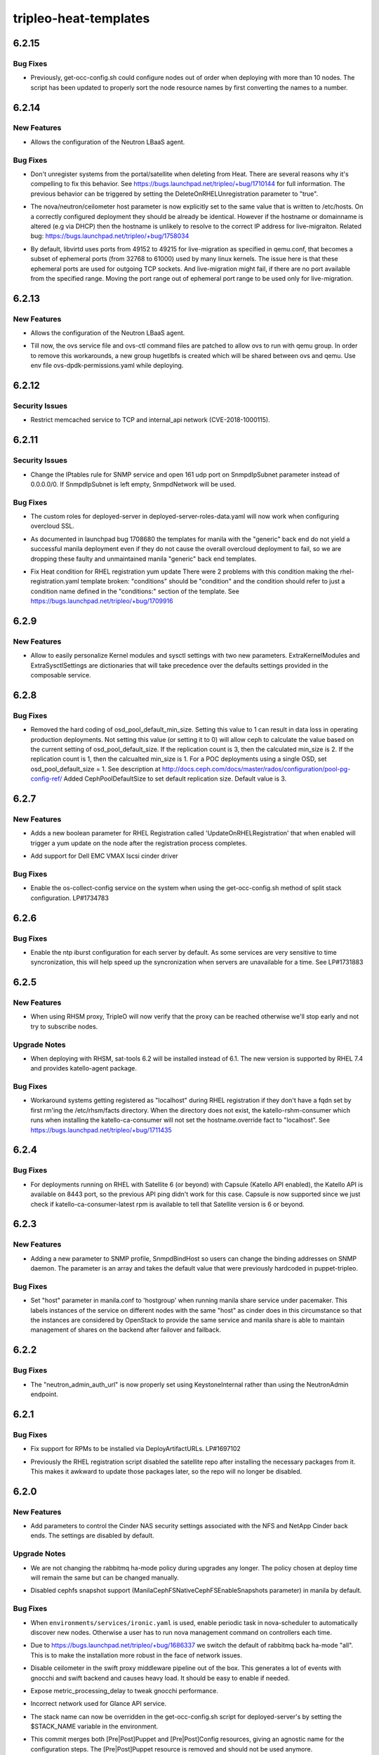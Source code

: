 ======================
tripleo-heat-templates
======================

.. _tripleo-heat-templates_6.2.15:

6.2.15
======

.. _tripleo-heat-templates_6.2.15_Bug Fixes:

Bug Fixes
---------

.. releasenotes/notes/convert-resource-name-to-number-80ada6c825554f56.yaml @ bffc619706c6bd751bdfb279a9608759b82e6253

- Previously, get-occ-config.sh could configure nodes out of order when deploying with more than 10 nodes. The script has been updated to properly sort the node resource names by first converting the names to a number.


.. _tripleo-heat-templates_6.2.14:

6.2.14
======

.. _tripleo-heat-templates_6.2.14_New Features:

New Features
------------

.. releasenotes/notes/enable-neutron-lbaas-integration-fa999ccd548ee6b6.yaml @ a7ebbd7d6dce9adf1952a2fb0b011e39c637c250

- Allows the configuration of the Neutron LBaaS agent.


.. _tripleo-heat-templates_6.2.14_Bug Fixes:

Bug Fixes
---------

.. releasenotes/notes/dont-unregister-on-delete-9708f7cbc73a0d2f.yaml @ d0288b450dd65f3f2d93564433dea29aab41f0da

- Don't unregister systems from the portal/satellite when deleting from Heat. There are several reasons why it's compelling to fix this behavior. See https://bugs.launchpad.net/tripleo/+bug/1710144 for full information. The previous behavior can be triggered by setting the DeleteOnRHELUnregistration parameter to "true".

.. releasenotes/notes/fix_nova_host-0b82c88597703353.yaml @ 7df20fd5738e9c00a4daf7e4f633c634f3b81f69

- The nova/neutron/ceilometer host parameter is now explicitly set to the
  same value that is written to /etc/hosts. On a correctly configured
  deployment they should be already be identical. However if the hostname
  or domainname is altered (e.g via DHCP) then the hostname is unlikely to
  resolve to the correct IP address for live-migraiton.
  Related bug: https://bugs.launchpad.net/tripleo/+bug/1758034

.. releasenotes/notes/live_migration_port_range-54c28faf0a67a3fc.yaml @ 832455031baf5e8eb094c208f667cc3ee0ebb23f

- By default, libvirtd uses ports from 49152 to 49215 for live-migration
  as specified in qemu.conf, that becomes a subset of ephemeral ports
  (from 32768 to 61000) used by many linux kernels.
  The issue here is that these ephemeral ports are used for outgoing TCP
  sockets. And live-migration might fail, if there are no port available
  from the specified range.
  Moving the port range out of ephemeral port range to be used only for
  live-migration.


.. _tripleo-heat-templates_6.2.13:

6.2.13
======

.. _tripleo-heat-templates_6.2.13_New Features:

New Features
------------

.. releasenotes/notes/enable-neutron-lbaas-integration-8cc3e9b71e0e3044.yaml @ b6eca3287dd479f702abd8008c673c4d46edabc6

- Allows the configuration of the Neutron LBaaS agent.

.. releasenotes/notes/ovs-dpdk-permissions-50c5b33334ff4711.yaml @ de86346b73577025e5a416dfd423e3aae2e16e41

- Till now, the ovs service file and ovs-ctl command files are patched to allow ovs to run with qemu group. In order to remove this workarounds, a new group hugetlbfs is created which will be shared between ovs and qemu. Use env file ovs-dpdk-permissions.yaml while deploying.


.. _tripleo-heat-templates_6.2.12:

6.2.12
======

.. _tripleo-heat-templates_6.2.12_Security Issues:

Security Issues
---------------

.. releasenotes/notes/memcached_hardening-2529734099da27f4.yaml @ d373df5ff89acaca762623fb3920b42778062f00

- Restrict memcached service to TCP and internal_api network (CVE-2018-1000115).


.. _tripleo-heat-templates_6.2.11:

6.2.11
======

.. _tripleo-heat-templates_6.2.11_Security Issues:

Security Issues
---------------

.. releasenotes/notes/snmp_firewall-ab17f60ba1ec71d2.yaml @ a67b208476a023fefacff78ddfb1688de8f9cc20

- Change the IPtables rule for SNMP service and open 161 udp port on
  SnmpdIpSubnet parameter instead of 0.0.0.0/0.
  If SnmpdIpSubnet is left empty, SnmpdNetwork will be used.


.. _tripleo-heat-templates_6.2.11_Bug Fixes:

Bug Fixes
---------

.. releasenotes/notes/deployed-server-ssl-c33d6810b889045c.yaml @ eb8de76ad05d1df678a2a18fecb3f43be5b26f2b

- The custom roles for deployed-server in deployed-server-roles-data.yaml will now work when configuring overcloud SSL.

.. releasenotes/notes/drop-manila-generic-driver-templates-b33e8966c263a1fd.yaml @ 298599d9331365d93e4cba907ea6b8c8df722249

- As documented in launchpad bug 1708680 the templates for manila with the
  "generic" back end do not yield a successful manila deployment even if
  they do not cause the overall overcloud deployment to fail, so we are
  dropping these faulty and unmaintained manila "generic" back end templates.

.. releasenotes/notes/fix-heat-condition-for-rhel-reg-311a3dce76cc0ec1.yaml @ f9ded9307b08cdfada3a469cc4ee46b919040aad

- Fix Heat condition for RHEL registration yum update
  There were 2 problems with this condition making the
  rhel-registration.yaml template broken: "conditions" should be "condition"
  and the condition should refer to just a condition name defined in the
  "conditions:" section of the template.  See
  https://bugs.launchpad.net/tripleo/+bug/1709916


.. _tripleo-heat-templates_6.2.9:

6.2.9
=====

.. _tripleo-heat-templates_6.2.9_New Features:

New Features
------------

.. releasenotes/notes/kernel-extra-aa48704056be72cd.yaml @ e9e0206bb4e8f20420a928b77e417c9da9b8ffa5

- Allow to easily personalize Kernel modules and sysctl settings with two new parameters.
  ExtraKernelModules and ExtraSysctlSettings are dictionaries that will take precedence
  over the defaults settings provided in the composable service.


.. _tripleo-heat-templates_6.2.8:

6.2.8
=====

.. _tripleo-heat-templates_6.2.8_Bug Fixes:

Bug Fixes
---------

.. releasenotes/notes/unset-ceph-default-min-size-0297620ed99dab5b.yaml @ 8e8cafcf33347d0a4301a01c9e0db6a8428bbc90

- Removed the hard coding of osd_pool_default_min_size. Setting this value
  to 1 can result in data loss in operating production deployments. Not
  setting this value (or setting it to 0) will allow ceph to calculate the
  value based on the current setting of osd_pool_default_size. If the
  replication count is 3, then the calculated min_size is 2.  If the
  replication count is 1, then the calcualted min_size is 1. For a POC
  deployments using a single OSD, set osd_pool_default_size = 1. See
  description at http://docs.ceph.com/docs/master/rados/configuration/pool-pg-config-ref/
  Added CephPoolDefaultSize to set default replication size. Default value is 3.


.. _tripleo-heat-templates_6.2.7:

6.2.7
=====

.. _tripleo-heat-templates_6.2.7_New Features:

New Features
------------

.. releasenotes/notes/update-on-rhel-registration-afbef3ead983b08f.yaml @ 3b6d480a891a695bd1fb3440ef86d988beb57aab

- Adds a new boolean parameter for RHEL Registration called
  'UpdateOnRHELRegistration' that when enabled will trigger a yum update
  on the node after the registration process completes.

.. releasenotes/notes/vmax_cinder_a6672898724a11e7.yaml @ 2677de31fc9d0f84ddc6d9465375dc606606cc0e

- Add support for Dell EMC VMAX Iscsi cinder driver


.. _tripleo-heat-templates_6.2.7_Bug Fixes:

Bug Fixes
---------

.. releasenotes/notes/fix-split-stack-os-collect-config-service-c4ad4e4e29a9e3b8.yaml @ 828bc54f84c4eb06d5b0bdfb470cff7014adf58b

- Enable the os-collect-config service on the system when using the
  get-occ-config.sh method of split stack configuration. LP#1734783


.. _tripleo-heat-templates_6.2.6:

6.2.6
=====

.. _tripleo-heat-templates_6.2.6_Bug Fixes:

Bug Fixes
---------

.. releasenotes/notes/enable-ntp-iburst-efbc24a43a72daae.yaml @ c1bc124c8e0a64af8735864b7a8a96348223fe44

- Enable the ntp iburst configuration for each server by default. As some
  services are very sensitive to time syncronization, this will help speed
  up the syncronization when servers are unavailable for a time. See
  LP#1731883


.. _tripleo-heat-templates_6.2.5:

6.2.5
=====

.. _tripleo-heat-templates_6.2.5_New Features:

New Features
------------

.. releasenotes/notes/rhsm_proxy_verify-548f104c97cf5f90.yaml @ d5c62813a67b94d84158ab5e12c94e2369279ccd

- When using RHSM proxy, TripleO will now verify that the proxy can be reached
  otherwise we'll stop early and not try to subscribe nodes.


.. _tripleo-heat-templates_6.2.5_Upgrade Notes:

Upgrade Notes
-------------

.. releasenotes/notes/sat-tools-0d0f0c53de9d34a5.yaml @ cc9f7a7d98c4bdcce3b96cdb8726598e8a54cd06

- When deploying with RHSM, sat-tools 6.2 will be installed instead of 6.1.
  The new version is supported by RHEL 7.4 and provides katello-agent package.


.. _tripleo-heat-templates_6.2.5_Bug Fixes:

Bug Fixes
---------

.. releasenotes/notes/workaround-unset-fqdn-for-rhel-reg-be9c4620146096be.yaml @ 5a5f546333668bcb3cf32c36afebaa68fc351eb8

- Workaround systems getting registered as "localhost" during RHEL registration if they don't have a fqdn set by first rm'ing the /etc/rhsm/facts directory. When the directory does not exist, the katello-rshm-consumer which runs when installing the katello-ca-consumer will not set the hostname.override fact to "localhost". See https://bugs.launchpad.net/tripleo/+bug/1711435


.. _tripleo-heat-templates_6.2.4:

6.2.4
=====

.. _tripleo-heat-templates_6.2.4_Bug Fixes:

Bug Fixes
---------

.. releasenotes/notes/sat_capsule-bb59fad44c17f97f.yaml @ b8680d53b82aed219ec006451add8f112b199451

- For deployments running on RHEL with Satellite 6 (or beyond) with Capsule (Katello API enabled),
  the Katello API is available on 8443 port, so the previous API ping didn't work for this case.
  Capsule is now supported since we just check if katello-ca-consumer-latest rpm is available
  to tell that Satellite version is 6 or beyond.


.. _tripleo-heat-templates_6.2.3:

6.2.3
=====

.. _tripleo-heat-templates_6.2.3_New Features:

New Features
------------

.. releasenotes/notes/snmp_listen-2364188f73d43b14.yaml @ 69b03c45dae8e0b63a2e6c641ba7cd6b6c7e2669

- Adding a new parameter to SNMP profile, SnmpdBindHost
  so users can change the binding addresses on SNMP daemon.
  The parameter is an array and takes the default value that
  were previously hardcoded in puppet-tripleo.


.. _tripleo-heat-templates_6.2.3_Bug Fixes:

Bug Fixes
---------

.. releasenotes/notes/add-hostgroup-default-for-host-parameter-02e3d48de1f69765.yaml @ 87d4bdf6932f6e10867d6c3ae4717c25e9ad93a4

- Set "host" parameter in manila.conf to 'hostgroup' when running manila share service under pacemaker.  This labels instances of the service on different nodes with the same "host" as cinder does in this circumstance so that the instances are considered by OpenStack to provide the same service and manila share is able to maintain management of shares on the backend after failover and failback.


.. _tripleo-heat-templates_6.2.2:

6.2.2
=====

.. _tripleo-heat-templates_6.2.2_Bug Fixes:

Bug Fixes
---------

.. releasenotes/notes/fix-neutron_admin_auth_url-c88224251d8eb807.yaml @ 1897de9f6f205b18e466da2e8f7966e63ad515d1

- The "neutron_admin_auth_url" is now properly set using KeystoneInternal rather than using the NeutronAdmin endpoint.


.. _tripleo-heat-templates_6.2.1:

6.2.1
=====

.. _tripleo-heat-templates_6.2.1_Bug Fixes:

Bug Fixes
---------

.. releasenotes/notes/fix-rpm-deploy-artifact-urls-03d5694073ad159d.yaml @ 703ff06d0f11f2a8cfdab7ce524febabe6e42f9f

- Fix support for RPMs to be installed via DeployArtifactURLs. LP#1697102

.. releasenotes/notes/leave-satellite-repo-enabled-8b60528bd5450c7b.yaml @ 2321346969e4e5f0b2ba056736dfcf1e005bbcad

- Previously the RHEL registration script disabled the satellite repo after
  installing the necessary packages from it.  This makes it awkward to
  update those packages later, so the repo will no longer be disabled.


.. _tripleo-heat-templates_6.2.0:

6.2.0
=====

.. _tripleo-heat-templates_6.2.0_New Features:

New Features
------------

.. releasenotes/notes/add-cinder-nas-secure-parameters-53f9d6a6e9bc129b.yaml @ 21eb374fa155131081e40bd3ec75c16ef6b454e4

- Add parameters to control the Cinder NAS security settings associated with the NFS and NetApp Cinder back ends. The settings are disabled by default.


.. _tripleo-heat-templates_6.2.0_Upgrade Notes:

Upgrade Notes
-------------

.. releasenotes/notes/change-rabbitmq-ha-mode-policy-default-6c6cd7f02181f0e0.yaml @ ff4db0db59184d23795ffde209974c9f57a63e2a

- We are not changing the rabbitmq ha-mode policy during upgrades any longer.
  The policy chosen at deploy time will remain the same but can be changed
  manually.

.. releasenotes/notes/disable-manila-cephfs-snapshots-by-default-d5320a05d9b501cf.yaml @ 12f0f6ca435e97984adc0d818370bd06be87c164

- Disabled cephfs snapshot support (ManilaCephFSNativeCephFSEnableSnapshots
  parameter) in manila by default.


.. _tripleo-heat-templates_6.2.0_Bug Fixes:

Bug Fixes
---------

.. releasenotes/notes/baremetal-cell-hosts-cd5cf5aa8a33643c.yaml @ 97c3806ccf1f5f38eeedcbea6524571b8b3ef040

- When ``environments/services/ironic.yaml`` is used, enable periodic task
  in nova-scheduler to automatically discover new nodes. Otherwise a user
  has to run nova management command on controllers each time.

.. releasenotes/notes/change-rabbitmq-ha-mode-policy-default-6c6cd7f02181f0e0.yaml @ ff4db0db59184d23795ffde209974c9f57a63e2a

- Due to https://bugs.launchpad.net/tripleo/+bug/1686337 we switch the
  default of rabbitmq back ha-mode "all". This is to make the installation
  more robust in the face of network issues.

.. releasenotes/notes/disable-ceilo-middleware-6853cb92e3e08161.yaml @ f762bbc3610cad472b9e10cac3609818384ed520

- Disable ceilometer in the swift proxy middleware pipeline out of the box. This generates a lot of events with gnocchi and swift backend and causes heavy load. It should be easy to enable if needed.

.. releasenotes/notes/expose-metric-processing-delay-0c098d7ec0af0728.yaml @ c9afae93f2abc1a8622737c5a4c878b0ca3faad4

- Expose metric_processing_delay to tweak gnocchi performance.

.. releasenotes/notes/fix-glance-api-network-4f9d7c20475a5994.yaml @ fa37664af5d9aea73b77807e078b4ccde0afdb53

- Incorrect network used for Glance API service.

.. releasenotes/notes/stack-name-input-73f4d4d052f1377e.yaml @ d8e27308c7296442106f4b4f2b615eaef17aad58

- The stack name can now be overridden in the get-occ-config.sh script for deployed-server's by setting the $STACK_NAME variable in the environment.

.. releasenotes/notes/swap-prepuppet-and-postpuppet-to-preconfig-and-postconfig-debd5f28bc578d51.yaml @ ffb7ba51e19caba276ee256f7083833e9bcf3b76

- This commit merges both [Pre|Post]Puppet and [Pre|Post]Config resources, giving an agnostic name for the configuration steps. The [Pre|Post]Puppet resource is removed and should not be used anymore.


.. _tripleo-heat-templates_6.2.0_Other Notes:

Other Notes
-----------

.. releasenotes/notes/enable-arp_accept-6296b0113bc56b10.yaml @ 0b6ce86e7ae59f25a6502269b216f16e2189708a

- All nodes now enable ``arp_accept`` sysctl setting to help with honoring
  gratuitous ARP packets in their ARP tables. While sources of gratuitous ARP
  packets are diverse, this comes especially useful for Neutron floating IP
  addresses that roam between devices, and for which Neutron L3 agent sends
  gratuitous ARP packets to update all network nodes about IP address new
  locations.


.. _tripleo-heat-templates_6.1.0:

6.1.0
=====

.. _tripleo-heat-templates_6.1.0_New Features:

New Features
------------

.. releasenotes/notes/add-ldap-backend-0bda702fb0aa24bf.yaml @ 4db1c9f8e4b82e9430e76b1d02542dd6d6b65ef5

- Add capabilities to configure LDAP backends as for keystone domains. This can be done by using the KeystoneLDAPDomainEnable and KeystoneLDAPBackendConfigs parameters.

.. releasenotes/notes/migration_over_ssh-003e2a92f5f5374d.yaml @ 1eeedbc095c432082c9a6d08c4d15ece36769a52

- Add support for cold migration over ssh.
  
  This enables nova cold migration.
  
  This also switches to SSH as the default transport for live-migration.
  The tripleo-common mistral action that generates passwords supplies the
  MigrationSshKey parameter that enables this.

.. releasenotes/notes/ssh_known_hosts-287563590632d1aa.yaml @ 68d7196d472b5195c19e871e960996e89a7bcb9c

- SSH host key exchange. The ssh host keys are collected from each host, combined, and written to /etc/ssh/ssh_known_hosts.

.. releasenotes/notes/sshd-service-extensions-0c4d0879942a2052.yaml @ cbf997e73771735d9c8536376b7de075bc8256e1

- Added ability to manage MOTD Banner
  Enabled SSHD composible service by default. Puppet-ssh manages the sshd config.


.. _tripleo-heat-templates_6.1.0_Known Issues:

Known Issues
------------

.. releasenotes/notes/ovs-2.5-2.6-composable-upgrades-workaround-73f4e56127c910b4.yaml @ d3f47eb0b97bab298759021162efebed45c658d0

- During the ovs upgrade for 2.5 to 2.6 we need to workaround the classic yum update command by handling the upgrade of the package separately to not loose the IPs and the connectivity on the nodes. The workaround is discussed here https://bugs.launchpad.net/tripleo/+bug/1669714


.. _tripleo-heat-templates_6.1.0_Upgrade Notes:

Upgrade Notes
-------------

.. releasenotes/notes/ovs-2.5-2.6-composable-upgrades-workaround-73f4e56127c910b4.yaml @ d3f47eb0b97bab298759021162efebed45c658d0

- The upgrade from openvswitch 2.5 to 2.6 is handled gracefully and there should be no user impact in particular no restart of the openvswitch service. For more information please see the related bug above which also links the relevant code reviews. The workaround (transparent to the user/doesn't require any input) is to download the OVS package and install with --nopostun and --notriggerun options provided by the rpm binary.

.. releasenotes/notes/replace-references-to-old-ctlplane-0df7f2ae8910559c.yaml @ d381054c8e92c8341e243179e2de447cf11242b3

- The default network for the ctlplane changed from 192.0.2.0/24 to
  192.168.24.0/24. All references to the ctlplane network in the templates
  have been updated to reflect this change. When upgrading from a previous
  release, if the default network was used for the ctlplane (192.0.2.0/24),
  then it is necessary to provide as input, via environment file, the correct
  setting for all the parameters that previously defaulted to 192.0.2.x and
  now default to 192.168.24.x; there is an environment file which could be
  used on upgrade `environments/updates/update-from-192_0_2-subnet.yaml` to
  cover a simple scenario but it won't be enough for scenarios using an
  external load balancer, Contrail or Cisto N1KV. Follows a list of params to
  be provided on upgrade.
  From contrail-net.yaml: EC2MetadataIp, ControlPlaneDefaultRoute
  From external-loadbalancer-vip-v6.yaml: ControlFixedIPs
  From external-loadbalancer-vip.yaml: ControlFixedIPs
  From network-environment.yaml: EC2MetadataIp, ControlPlaneDefaultRoute
  From neutron-ml2-cisco-n1kv.yaml: N1000vVSMIP, N1000vMgmtGatewayIP
  From contrail-vrouter.yaml: ContrailVrouterGateway


.. _tripleo-heat-templates_6.1.0_Deprecation Notes:

Deprecation Notes
-----------------

.. releasenotes/notes/migration_over_ssh-003e2a92f5f5374d.yaml @ 1eeedbc095c432082c9a6d08c4d15ece36769a52

- The TCP transport is no longer used for live-migration and the firewall
  port has been closed.


.. _tripleo-heat-templates_6.1.0_Security Issues:

Security Issues
---------------

.. releasenotes/notes/etcdtoken-4c46bdfac940acda.yaml @ 8f728b395328ae1231ef026a8f6c1c06a0b880a9

- Secure EtcdInitialClusterToken by removing the default value
  and make the parameter hidden.
  Fixes `bug 1673266 <https://bugs.launchpad.net/tripleo/+bug/1673266>`__.


.. _tripleo-heat-templates_6.1.0_Bug Fixes:

Bug Fixes
---------

.. releasenotes/notes/allow-neutron-dhcp-agents-per-network-calculation-536c70391497256d.yaml @ 9c91720199242174151b5d01803785e8266a4db7

- NeutronDhcpAgents had a default value of 3 that, even though unused in
  practice was a bad default value. Changing the default value to a
  sentinel value and making the hiera conditional allows deploy-time
  logic in puppet to provide a default value based on the number of dhcp
  agents being deployed.

.. releasenotes/notes/big-switch-agent-4c743a2112251234.yaml @ f9d2ce123bf0fcebb50a97fce4db7412d0d70e38

- Updated bigswitch environment file to include the bigswitch agent
  installation and correct support for the restproxy configuration.

.. releasenotes/notes/deployed-server-firewall-purge-9d9fe73faf925056.yaml @ 33e63c2c77fde0af65e33d404dc99036785ee94a

- The initial firewall will now be purged by the deployed-server bootstrap scripts. This is needed to prevent possible issues with bootstrapping the initial Pacemaker cluster. See https://bugs.launchpad.net/tripleo/+bug/1679234

.. releasenotes/notes/fix-cinder-nfs-share-usage-0968f88eff7ffb99.yaml @ 8b7a995df3014d1da312424278dc4753a34f44a6

- Fixes an issue when using the CinderNfsServers parameter_defaults setting.  It now works using a single share as well as a comma-separated list of shares.

.. releasenotes/notes/fix-neutron-dpdk-firewall-436aee39a0d7ed65.yaml @ e6fbc8e45d4d4df0caec8abc32280ac61c5efe26

- Fixes firewall rules from neutron OVS agent not being inherited correctly and applied in neutron OVS DPDK template.

.. releasenotes/notes/fix-odl-provider-mapping-hiera-5b3472184be490e2.yaml @ a17f6c6816b617c9ba5cbc2079f02f6cd2e0d492

- Fixes OpenDaylightProviderMappings parsing on a comma delimited list.

.. releasenotes/notes/install-openstack-selinux-d14b2e26feb6d04e.yaml @ ac98fcfc5cff830556c3b006a0d980856857fe3c

- openstack-selinux is now installed by the deployed-server bootstrap scripts. Previously, it was not installed, so if SELinux was set to enforcing, all OpenStack policy was missing.

.. releasenotes/notes/make-panko-default-8d0e824fc91cef56.yaml @ f8d229285bf4a4786e6adf0f60e1a8046cf46972

- Since panko is enabled by default, include it the default dispatcher for ceilometer events.

.. releasenotes/notes/restrict-mongodb-memory-de7bf6754d7234d9.yaml @ c25a96357cbdddf2af2a3c5e3da65d8fbd00a99b

- Add knobs to limit memory comsumed by mongodb with systemd

.. releasenotes/notes/set-ceilometer-auth-flag-382f68ddb2cbcb6b.yaml @ b8855022563dda29aa78590a67386db35c5c6687

- We need ceilometer user in cases where ceilometer API is disabled. This is to ensure other ceilometer services can still authenticate with keystone.

.. releasenotes/notes/sriov-pci-passthrough-8f28719b889bdaf7.yaml @ 8a4c6cbdf5e70b92f2e6b123f36545c957425d08

- The ``pci_passthrough`` hiera value should be passed as a string (`bug 1675036 <https://bugs.launchpad.net/tripleo/+bug/1675036>`__).

.. releasenotes/notes/token-flush-twice-a-day-d4b00a2953a6b383.yaml @ c1fc74c0f3a8ba34032ac40ee67ef3bc4b7c9d3e

- The token flush cron job has been modified to run hourly instead of once a day. This is because this was causing issues with larger deployments, as the operation would take too long and sometimes even fail because of the transaction being so large. Note that this only affects people using the UUID token provider.


.. _tripleo-heat-templates_6.0.0:

6.0.0
=====

.. _tripleo-heat-templates_6.0.0_Prelude:

Prelude
-------

.. releasenotes/notes/manila-with-managed-ceph-e5178fd06127624f.yaml @ 38cbdc5424096de93c73116123f45436a35a6884

Support for Manila/CephFS with TripleO managed Ceph cluster


.. _tripleo-heat-templates_6.0.0_New Features:

New Features
------------

.. releasenotes/notes/manila-with-managed-ceph-e5178fd06127624f.yaml @ 38cbdc5424096de93c73116123f45436a35a6884

- It is now possible to configure Manila with CephFS to use a
  TripleO managed Ceph cluster. When using the Heat environment
  file at environments/manila-cephfsnative-config.yaml Manila
  will be configured to use the TripleO managed Ceph cluster
  if CephMDS is deployed as well, which can be done using the
  file environments/services/ceph-mds.yaml


